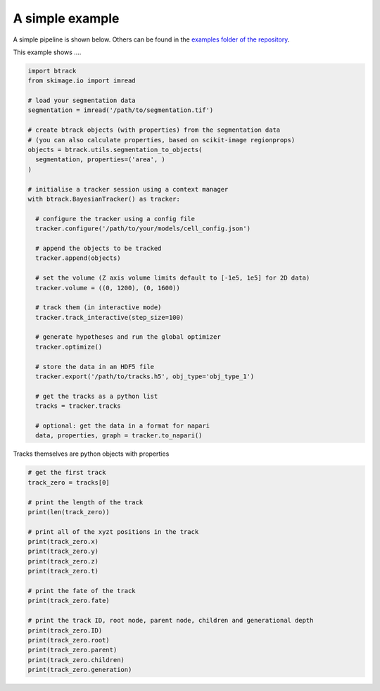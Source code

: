 A simple example
****************

A simple pipeline is shown below. Others can be found in the `examples folder of the repository <https://github.com/quantumjot/btrack/tree/master/examples>`_.

This example shows ....


.. code:: python


  import btrack
  from skimage.io import imread

  # load your segmentation data
  segmentation = imread('/path/to/segmentation.tif')

  # create btrack objects (with properties) from the segmentation data
  # (you can also calculate properties, based on scikit-image regionprops)
  objects = btrack.utils.segmentation_to_objects(
    segmentation, properties=('area', )
  )

  # initialise a tracker session using a context manager
  with btrack.BayesianTracker() as tracker:

    # configure the tracker using a config file
    tracker.configure('/path/to/your/models/cell_config.json')

    # append the objects to be tracked
    tracker.append(objects)

    # set the volume (Z axis volume limits default to [-1e5, 1e5] for 2D data)
    tracker.volume = ((0, 1200), (0, 1600))

    # track them (in interactive mode)
    tracker.track_interactive(step_size=100)

    # generate hypotheses and run the global optimizer
    tracker.optimize()

    # store the data in an HDF5 file
    tracker.export('/path/to/tracks.h5', obj_type='obj_type_1')

    # get the tracks as a python list
    tracks = tracker.tracks

    # optional: get the data in a format for napari
    data, properties, graph = tracker.to_napari()



Tracks themselves are python objects with properties

.. code:: python


    # get the first track
    track_zero = tracks[0]

    # print the length of the track
    print(len(track_zero))

    # print all of the xyzt positions in the track
    print(track_zero.x)
    print(track_zero.y)
    print(track_zero.z)
    print(track_zero.t)

    # print the fate of the track
    print(track_zero.fate)

    # print the track ID, root node, parent node, children and generational depth
    print(track_zero.ID)
    print(track_zero.root)
    print(track_zero.parent)
    print(track_zero.children)
    print(track_zero.generation)
